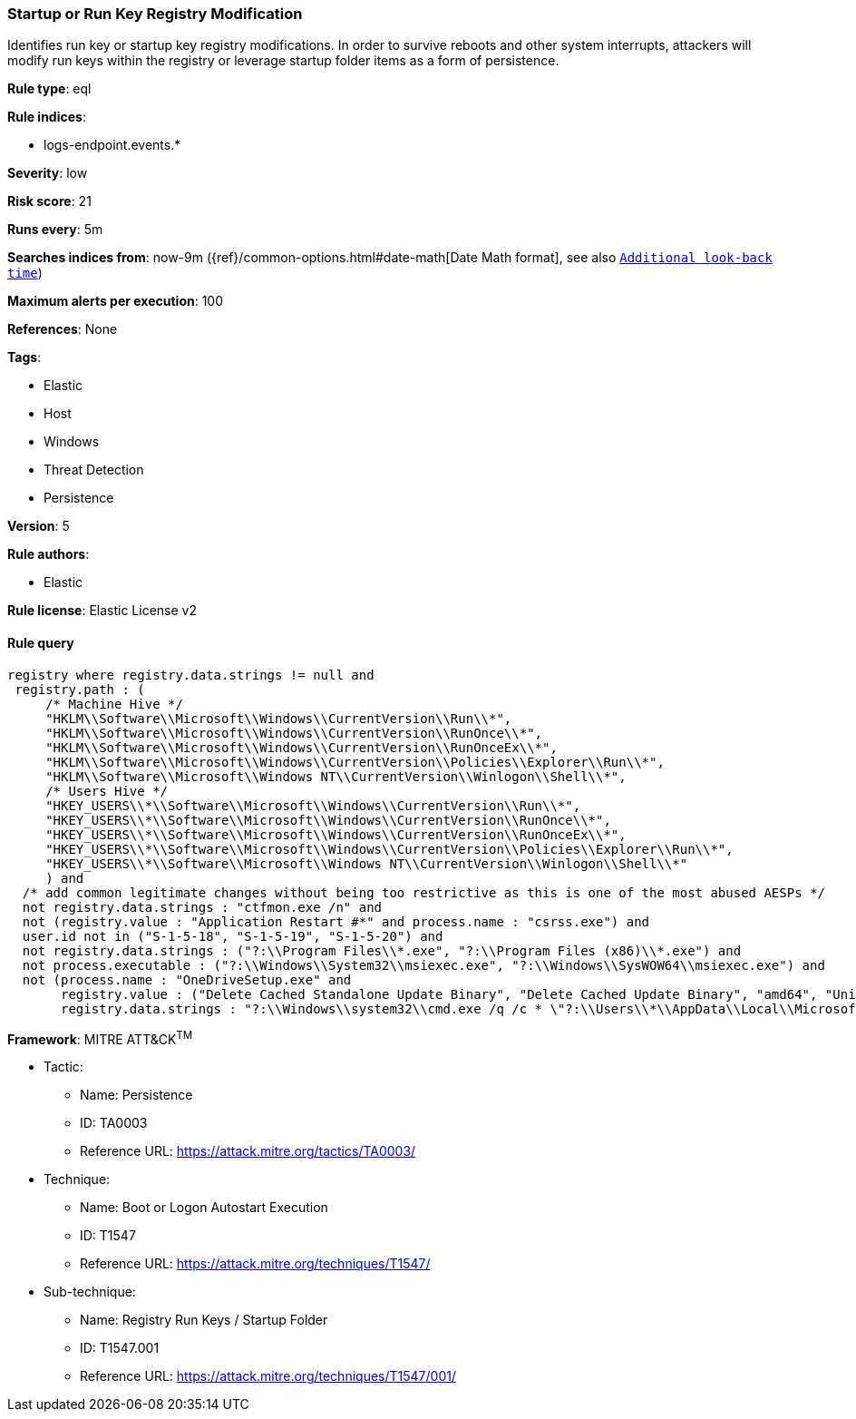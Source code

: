 [[prebuilt-rule-0-16-1-startup-or-run-key-registry-modification]]
=== Startup or Run Key Registry Modification

Identifies run key or startup key registry modifications. In order to survive reboots and other system interrupts, attackers will modify run keys within the registry or leverage startup folder items as a form of persistence.

*Rule type*: eql

*Rule indices*: 

* logs-endpoint.events.*

*Severity*: low

*Risk score*: 21

*Runs every*: 5m

*Searches indices from*: now-9m ({ref}/common-options.html#date-math[Date Math format], see also <<rule-schedule, `Additional look-back time`>>)

*Maximum alerts per execution*: 100

*References*: None

*Tags*: 

* Elastic
* Host
* Windows
* Threat Detection
* Persistence

*Version*: 5

*Rule authors*: 

* Elastic

*Rule license*: Elastic License v2


==== Rule query


[source, js]
----------------------------------
registry where registry.data.strings != null and
 registry.path : (
     /* Machine Hive */
     "HKLM\\Software\\Microsoft\\Windows\\CurrentVersion\\Run\\*", 
     "HKLM\\Software\\Microsoft\\Windows\\CurrentVersion\\RunOnce\\*", 
     "HKLM\\Software\\Microsoft\\Windows\\CurrentVersion\\RunOnceEx\\*",
     "HKLM\\Software\\Microsoft\\Windows\\CurrentVersion\\Policies\\Explorer\\Run\\*", 
     "HKLM\\Software\\Microsoft\\Windows NT\\CurrentVersion\\Winlogon\\Shell\\*",   
     /* Users Hive */
     "HKEY_USERS\\*\\Software\\Microsoft\\Windows\\CurrentVersion\\Run\\*", 
     "HKEY_USERS\\*\\Software\\Microsoft\\Windows\\CurrentVersion\\RunOnce\\*", 
     "HKEY_USERS\\*\\Software\\Microsoft\\Windows\\CurrentVersion\\RunOnceEx\\*",
     "HKEY_USERS\\*\\Software\\Microsoft\\Windows\\CurrentVersion\\Policies\\Explorer\\Run\\*", 
     "HKEY_USERS\\*\\Software\\Microsoft\\Windows NT\\CurrentVersion\\Winlogon\\Shell\\*"
     ) and
  /* add common legitimate changes without being too restrictive as this is one of the most abused AESPs */
  not registry.data.strings : "ctfmon.exe /n" and
  not (registry.value : "Application Restart #*" and process.name : "csrss.exe") and
  user.id not in ("S-1-5-18", "S-1-5-19", "S-1-5-20") and
  not registry.data.strings : ("?:\\Program Files\\*.exe", "?:\\Program Files (x86)\\*.exe") and
  not process.executable : ("?:\\Windows\\System32\\msiexec.exe", "?:\\Windows\\SysWOW64\\msiexec.exe") and
  not (process.name : "OneDriveSetup.exe" and
       registry.value : ("Delete Cached Standalone Update Binary", "Delete Cached Update Binary", "amd64", "Uninstall *") and
       registry.data.strings : "?:\\Windows\\system32\\cmd.exe /q /c * \"?:\\Users\\*\\AppData\\Local\\Microsoft\\OneDrive\\*\"")

----------------------------------

*Framework*: MITRE ATT&CK^TM^

* Tactic:
** Name: Persistence
** ID: TA0003
** Reference URL: https://attack.mitre.org/tactics/TA0003/
* Technique:
** Name: Boot or Logon Autostart Execution
** ID: T1547
** Reference URL: https://attack.mitre.org/techniques/T1547/
* Sub-technique:
** Name: Registry Run Keys / Startup Folder
** ID: T1547.001
** Reference URL: https://attack.mitre.org/techniques/T1547/001/
